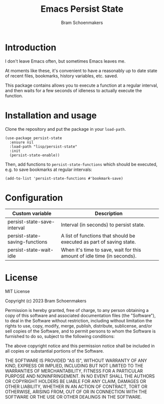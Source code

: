 #+title: Emacs Persist State
#+author: Bram Schoenmakers

* Introduction

I don't leave Emacs often, but sometimes Emacs leaves me.

At moments like these, it's convenient to have a reasonably up to date state of recent files, bookmarks, history variables, etc. saved.

This package contains allows you to execute a function at a regular interval, and then waits for a few seconds of idleness to actually execute the function.

* Installation and usage

Clone the repository and put the package in your =load-path=.

#+begin_src elisp
  (use-package persist-state
    :ensure nil
    :load-path "lisp/persist-state"
    :init
    (persist-state-enable))
#+end_src

Then, add functions to =persist-state-functions= which should be executed, e.g. to save bookmarks at regular intervals:

#+begin_src elisp
  (add-to-list 'persist-state-functions #'bookmark-save)
#+end_src

* Configuration

#+begin_src emacs-lisp :exports results :results table :colnames '("Custom variable" "Description")
  (let ((rows))
    (mapatoms
     (lambda (symbol)
       (when (and (string-match "^persist-state"
                                (symbol-name symbol))
                  (custom-variable-p symbol))
         (push `(,symbol
                 ,(car
                   (split-string
                    (or (get (indirect-variable symbol)
                             'variable-documentation)
                        (get symbol 'variable-documentation)
                        "")
                    "\n")))
               rows))))
    (sort rows (lambda (item1 item2)
                 (string< (car item1) (car item2)))))
#+end_src

#+RESULTS:
| Custom variable                | Description                                                             |
|--------------------------------+-------------------------------------------------------------------------|
| persist-state-save-interval    | Interval (in seconds) to persist state.                                 |
| persist-state-saving-functions | A list of functions that should be executed as part of saving state.    |
| persist-state-wait-idle        | When it's time to save, wait for this amount of idle time (in seconds). |

** COMMENT Attribution

The code to generate the table of configuration items was inspired by an idea of [[https://xenodium.com/generating-elisp-org-docs/][Álvaro Ramírez]] (a.k.a. xenodium).

* License

MIT License

Copyright (c) 2023 Bram Schoenmakers

Permission is hereby granted, free of charge, to any person obtaining a copy
of this software and associated documentation files (the "Software"), to deal
in the Software without restriction, including without limitation the rights
to use, copy, modify, merge, publish, distribute, sublicense, and/or sell
copies of the Software, and to permit persons to whom the Software is
furnished to do so, subject to the following conditions:

The above copyright notice and this permission notice shall be included in all
copies or substantial portions of the Software.

THE SOFTWARE IS PROVIDED "AS IS", WITHOUT WARRANTY OF ANY KIND, EXPRESS OR
IMPLIED, INCLUDING BUT NOT LIMITED TO THE WARRANTIES OF MERCHANTABILITY,
FITNESS FOR A PARTICULAR PURPOSE AND NONINFRINGEMENT. IN NO EVENT SHALL THE
AUTHORS OR COPYRIGHT HOLDERS BE LIABLE FOR ANY CLAIM, DAMAGES OR OTHER
LIABILITY, WHETHER IN AN ACTION OF CONTRACT, TORT OR OTHERWISE, ARISING FROM,
OUT OF OR IN CONNECTION WITH THE SOFTWARE OR THE USE OR OTHER DEALINGS IN THE
SOFTWARE.
